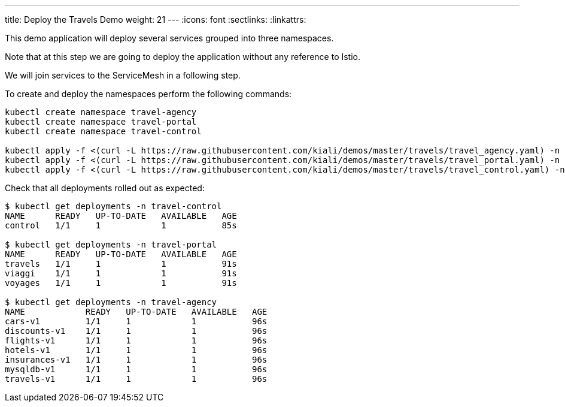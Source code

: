 ---
title: Deploy the Travels Demo
weight: 21
---
:icons: font
:sectlinks:
:linkattrs:

This demo application will deploy several services grouped into three namespaces.

Note that at this step we are going to deploy the application without any reference to Istio.

We will join services to the ServiceMesh in a following step.

To create and deploy the namespaces perform the following commands:

[source,bash]
----
kubectl create namespace travel-agency
kubectl create namespace travel-portal
kubectl create namespace travel-control

kubectl apply -f <(curl -L https://raw.githubusercontent.com/kiali/demos/master/travels/travel_agency.yaml) -n travel-agency
kubectl apply -f <(curl -L https://raw.githubusercontent.com/kiali/demos/master/travels/travel_portal.yaml) -n travel-portal
kubectl apply -f <(curl -L https://raw.githubusercontent.com/kiali/demos/master/travels/travel_control.yaml) -n travel-control
----

Check that all deployments rolled out as expected:

[source,bash]
----
$ kubectl get deployments -n travel-control
NAME      READY   UP-TO-DATE   AVAILABLE   AGE
control   1/1     1            1           85s

$ kubectl get deployments -n travel-portal
NAME      READY   UP-TO-DATE   AVAILABLE   AGE
travels   1/1     1            1           91s
viaggi    1/1     1            1           91s
voyages   1/1     1            1           91s

$ kubectl get deployments -n travel-agency
NAME            READY   UP-TO-DATE   AVAILABLE   AGE
cars-v1         1/1     1            1           96s
discounts-v1    1/1     1            1           96s
flights-v1      1/1     1            1           96s
hotels-v1       1/1     1            1           96s
insurances-v1   1/1     1            1           96s
mysqldb-v1      1/1     1            1           96s
travels-v1      1/1     1            1           96s
----


